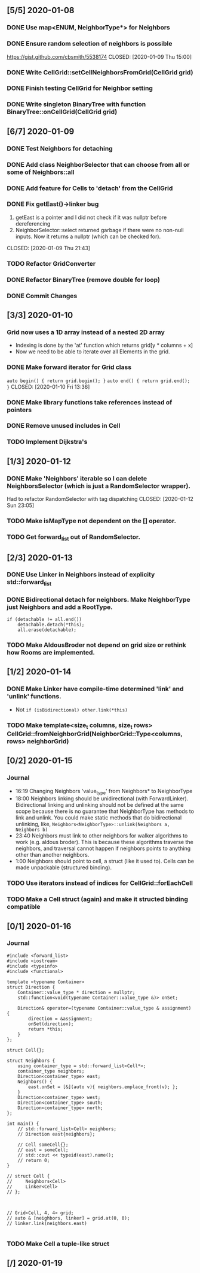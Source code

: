 #+property: header-args :main no :results output :flags -std=c++2a -O3

** [5/5] 2020-01-08
*** DONE Use map<ENUM, NeighborType*> for Neighbors
    CLOSED: [2020-01-09 Thu 11:19]
*** DONE Ensure random selection of neighbors is possible
    https://gist.github.com/cbsmith/5538174
    CLOSED: [2020-01-09 Thu 15:00]
*** DONE Write CellGrid::setCellNeighborsFromGrid(CellGrid grid)
    CLOSED: [2020-01-09 Thu 17:31]
*** DONE Finish testing CellGrid for Neighbor setting
    CLOSED: [2020-01-09 Thu 20:52]
*** DONE Write singleton BinaryTree with function BinaryTree::onCellGrid(CellGrid grid) 
    CLOSED: [2020-01-09 Thu 21:49]
** [6/7] 2020-01-09
*** DONE Test Neighbors for detaching
    CLOSED: [2020-01-09 Thu 14:58]
*** DONE Add class NeighborSelector that can choose from all or some of Neighbors::all
    CLOSED: [2020-01-09 Thu 19:56]
*** DONE Add feature for Cells to 'detach' from the CellGrid
    CLOSED: [2020-01-14 Tue 20:47]
*** DONE Fix getEast()->linker bug
    1. getEast is a pointer and I did not check if it was nullptr before dereferencing
    2. NeighborSelector::select returned garbage if there were no non-null inputs. Now it returns a nullptr (which can be checked for).
    CLOSED: [2020-01-09 Thu 21:43]
*** TODO Refactor GridConverter
*** DONE Refactor BinaryTree (remove double for loop)
    CLOSED: [2020-01-10 Fri 13:37]
*** DONE Commit Changes
    CLOSED: [2020-01-10 Fri 11:39]
** [3/3] 2020-01-10
*** Grid now uses a 1D array instead of a nested 2D array  
    - Indexing is done by the 'at' function which returns grid[y * columns + x]
    - Now we need to be able to iterate over all Elements in the grid.
*** DONE Make forward iterator for Grid class
    ~auto begin() { return grid.begin(); }~
    ~auto end() { return grid.end(); }~
    CLOSED: [2020-01-10 Fri 13:36]
*** DONE Make library functions take references instead of pointers
    CLOSED: [2020-01-10 Fri 23:07]
*** DONE Remove unused includes in Cell
    CLOSED: [2020-01-11 Sat 14:52]
*** TODO Implement Dijkstra's
** [1/3] 2020-01-12
*** DONE Make 'Neighbors' iterable so I can delete NeighborsSelector (which is just a RandomSelector wrapper).
    Had to refactor RandomSelector with tag dispatching
    CLOSED: [2020-01-12 Sun 23:05]
*** TODO Make isMapType not dependent on the [] operator.
*** TODO Get forward_list out of RandomSelector.
** [2/3] 2020-01-13
*** DONE Use Linker in Neighbors instead of explicity std::forward_list
    CLOSED: [2020-01-14 Tue 20:47]
*** DONE Bidirectional detach for neighbors. Make NeighborType just Neighbors and add a RootType.
    CLOSED: [2020-01-14 Tue 20:47]
    #+BEGIN_SRC C++
if (detachable != all.end())
    detachable.detach(*this);
    all.erase(detachable);
    #+END_SRC
*** TODO Make AldousBroder not depend on grid size or rethink how Rooms are implemented.
** [1/2] 2020-01-14
*** DONE Make Linker have compile-time determined 'link' and 'unlink' functions.
    CLOSED: [2020-01-14 Tue 20:47]
    - Not ~if (isBidirectional) other.link(*this)~
*** TODO Make template<size_t columns, size_t rows> CellGrid::fromNeighborGrid(NeighborGrid::Type<columns, rows> neighborGrid)
** [0/2] 2020-01-15
*** Journal   
    - 16:19 Changing Neighbors 'value_type' from Neighbors* to NeighborType
    - 18:00 Neighbors linking should be unidirectional (with
      ForwardLinker). Bidirectional linking and unlinking should not be
      defined at the same scope because there is no guarantee that
      NeighborType has methods to link and unlink. You could make
      static methods that do bidirectional unlinking, like,
      ~Neighbors<NeighborType>::unlink(Neighbors a, Neighbors b)~
    - 23:40 Neighbors must link to other neighbors for walker
      algorithms to work (e.g. aldous broder). This is because these
      algorithms traverse the neighbors, and traversal cannot happen
      if neighbors points to anything other than another neighbors.
    - 1:00 Neighbors should point to cell, a struct (like it used
      to). Cells can be made unpackable (structured binding).
*** TODO Use iterators instead of indices for CellGrid::forEachCell
*** TODO Make a Cell struct (again) and make it structed binding compatible
** [0/1] 2020-01-16
*** Journal
    #+BEGIN_SRC C++ 
#include <forward_list>
#include <iostream>
#include <typeinfo>
#include <functional>

template <typename Container>
struct Direction {    
    Container::value_type * direction = nullptr;
    std::function<void(typename Container::value_type &)> onSet;

    Direction& operator=(typename Container::value_type & assignment) {
        direction = &assignment;
        onSet(direction);
        return *this;
    }
};

struct Cell{};

struct Neighbors {
    using container_type = std::forward_list<Cell*>;
    container_type neighbors;
    Direction<container_type> east;
    Neighbors() {
        east.onSet = [&](auto v){ neighbors.emplace_front(v); };
    }
    Direction<container_type> west;
    Direction<container_type> south;
    Direction<container_type> north;
};

int main() {
    // std::forward_list<Cell> neighbors;
    // Direction east{neighbors};

    // Cell someCell{};
    // east = someCell;
    // std::cout << typeid(east).name();
    // return 0;
}

// struct Cell {
//     Neighbors<Cell>
//     Linker<Cell>
// };


    
// Grid<Cell, 4, 4> grid;
// auto & [neighbors, linker] = grid.at(0, 0);
// linker.link(neighbors.east)

    #+END_SRC

    #+RESULTS:

*** TODO Make Cell a tuple-like struct 

** [/] 2020-01-19
   
